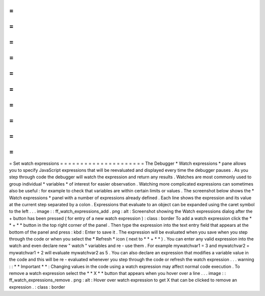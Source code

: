 =
=
=
=
=
=
=
=
=
=
=
=
=
=
=
=
=
=
=
=
=
Set
watch
expressions
=
=
=
=
=
=
=
=
=
=
=
=
=
=
=
=
=
=
=
=
=
The
Debugger
*
Watch
expressions
*
pane
allows
you
to
specify
JavaScript
expressions
that
will
be
reevaluated
and
displayed
every
time
the
debugger
pauses
.
As
you
step
through
code
the
debugger
will
watch
the
expression
and
return
any
results
.
Watches
are
most
commonly
used
to
group
individual
*
variables
*
of
interest
for
easier
observation
.
Watching
more
complicated
expressions
can
sometimes
also
be
useful
:
for
example
to
check
that
variables
are
within
certain
limits
or
values
.
The
screenshot
below
shows
the
*
Watch
expressions
*
panel
with
a
number
of
expressions
already
defined
.
Each
line
shows
the
expression
and
its
value
at
the
current
step
separated
by
a
colon
.
Expressions
that
evaluate
to
an
object
can
be
expanded
using
the
caret
symbol
to
the
left
.
.
.
image
:
:
ff_watch_expressions_add
.
png
:
alt
:
Screenshot
showing
the
Watch
expressions
dialog
after
the
+
button
has
been
pressed
(
for
entry
of
a
new
watch
expression
)
:
class
:
border
To
add
a
watch
expression
click
the
*
*
+
*
*
button
in
the
top
right
corner
of
the
panel
.
Then
type
the
expression
into
the
text
entry
field
that
appears
at
the
bottom
of
the
panel
and
press
:
kbd
:
Enter
to
save
it
.
The
expression
will
be
evaluated
when
you
save
when
you
step
through
the
code
or
when
you
select
the
*
Refresh
*
icon
(
next
to
*
*
+
*
*
)
.
You
can
enter
any
valid
expression
into
the
watch
and
even
declare
new
"
watch
"
variables
and
re
-
use
them
.
For
example
mywatchvar1
=
3
and
mywatchvar2
=
mywatchvar1
+
2
will
evaluate
mywatchvar2
as
5
.
You
can
also
declare
an
expression
that
modifies
a
variable
value
in
the
code
and
this
will
be
re
-
evaluated
whenever
you
step
through
the
code
or
refresh
the
watch
expression
.
.
.
warning
:
:
*
*
Important
*
*
:
Changing
values
in
the
code
using
a
watch
expression
may
affect
normal
code
execution
.
To
remove
a
watch
expression
select
the
*
*
X
*
*
button
that
appears
when
you
hover
over
a
line
.
.
.
image
:
:
ff_watch_expressions_remove
.
png
:
alt
:
Hover
over
watch
expression
to
get
X
that
can
be
clicked
to
remove
an
expression
.
:
class
:
border
